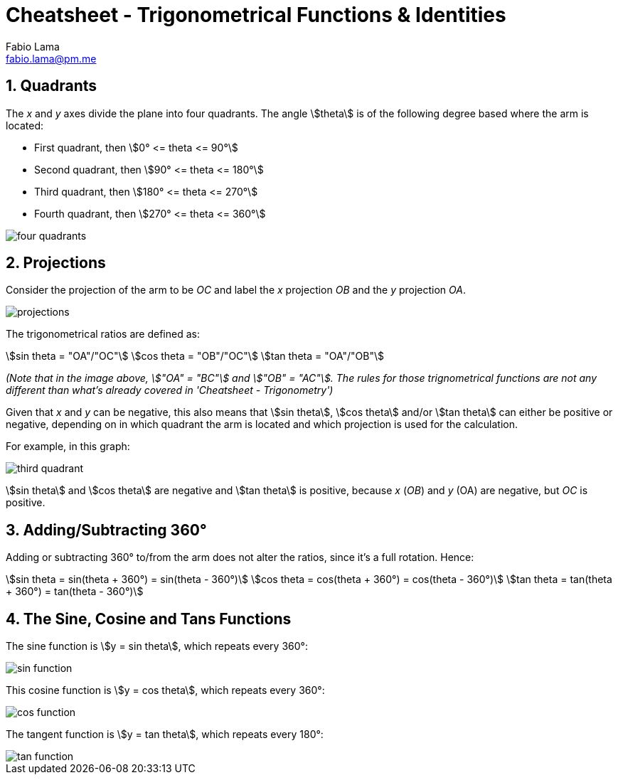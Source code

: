 = Cheatsheet - Trigonometrical Functions & Identities
Fabio Lama <fabio.lama@pm.me>
:description: Module: CM1015 Computational Mathematics, started 04. April 2022
:doctype: book
:sectnums: 4
:toclevels: 4
:stem:

== Quadrants

The _x_ and _y_ axes divide the plane into four quadrants. The angle
stem:[theta] is of the following degree based where the arm is located:

* First quadrant, then stem:[0° <= theta <= 90°]
* Second quadrant, then stem:[90° <= theta <= 180°]
* Third quadrant, then stem:[180° <= theta <= 270°]
* Fourth quadrant, then stem:[270° <= theta <= 360°]

image::assets/trigonometrical_functions_identities/four_quadrants.png[]

== Projections

Consider the projection of the arm to be _OC_ and label the _x_ projection _OB_
and the _y_ projection _OA_.

image::assets/trigonometrical_functions_identities/projections.png[]

The trigonometrical ratios are defined as:

[stem]
++++
sin theta = "OA"/"OC"\
cos theta = "OB"/"OC"\
tan theta = "OA"/"OB"
++++

_(Note that in the image above, stem:["OA" = "BC"] and stem:["OB" = "AC"]. The
rules for those trignometrical functions are not any different than what's
already covered in 'Cheatsheet - Trigonometry')_

Given that _x_ and _y_ can be negative, this also means that stem:[sin theta],
stem:[cos theta] and/or stem:[tan theta] can either be positive or negative,
depending on in which quadrant the arm is located and which projection is used
for the calculation.

For example, in this graph:

image::assets/trigonometrical_functions_identities/third_quadrant.png[]

stem:[sin theta] and stem:[cos theta] are negative and stem:[tan theta] is
positive, because _x_ (_OB_) and _y_ (OA) are negative, but _OC_ is positive.

== Adding/Subtracting 360°

Adding or subtracting 360° to/from the arm does not alter the ratios, since it's
a full rotation. Hence:

[stem]
++++
sin theta = sin(theta + 360°) = sin(theta - 360°)\
cos theta = cos(theta + 360°) = cos(theta - 360°)\
tan theta = tan(theta + 360°) = tan(theta - 360°)
++++

== The Sine, Cosine and Tans Functions

The sine function is stem:[y = sin theta], which repeats every 360°:

image::assets/trigonometrical_functions_identities/sin_function.png[]

This cosine function is stem:[y = cos theta], which repeats every 360°:

image::assets/trigonometrical_functions_identities/cos_function.png[]

The tangent function is stem:[y = tan theta], which repeats every 180°:

image::assets/trigonometrical_functions_identities/tan_function.png[]
